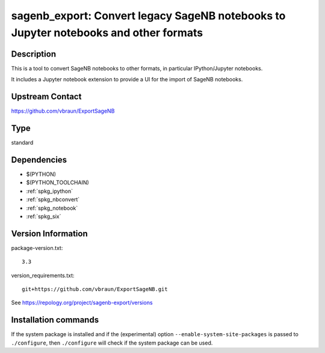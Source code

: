 .. _spkg_sagenb_export:

sagenb_export: Convert legacy SageNB notebooks to Jupyter notebooks and other formats
=====================================================================================

Description
-----------

This is a tool to convert SageNB notebooks to other formats, in
particular IPython/Jupyter notebooks.

It includes a Jupyter notebook extension to provide a UI for the import
of SageNB notebooks.

Upstream Contact
----------------

https://github.com/vbraun/ExportSageNB


Type
----

standard


Dependencies
------------

- $(PYTHON)
- $(PYTHON_TOOLCHAIN)
- :ref:`spkg_ipython`
- :ref:`spkg_nbconvert`
- :ref:`spkg_notebook`
- :ref:`spkg_six`

Version Information
-------------------

package-version.txt::

    3.3

version_requirements.txt::

    git+https://github.com/vbraun/ExportSageNB.git

See https://repology.org/project/sagenb-export/versions

Installation commands
---------------------

.. tab:: PyPI:

   .. CODE-BLOCK:: bash

       $ pip install git+https://github.com/vbraun/ExportSageNB.git

.. tab:: Sage distribution:

   .. CODE-BLOCK:: bash

       $ sage -i sagenb_export


If the system package is installed and if the (experimental) option
``--enable-system-site-packages`` is passed to ``./configure``, then 
``./configure`` will check if the system package can be used.
